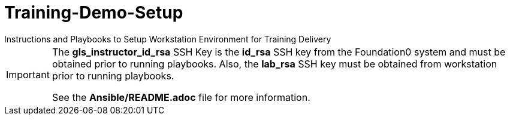 ifndef::env-github[:icons: font]
ifdef::env-github[]
:status:
:outfilesuffix: .adoc
:caution-caption: :fire:
:important-caption: :exclamation:
:note-caption: :paperclip:
:tip-caption: :bulb:
:warning-caption: :warning:
endif::[]

# Training-Demo-Setup
Instructions and Playbooks to Setup Workstation Environment for Training Delivery

[IMPORTANT]
====
The *gls_instructor_id_rsa* SSH Key is the *id_rsa* SSH key from the Foundation0 system and must be obtained prior to running playbooks. Also, the *lab_rsa* SSH key must be obtained from workstation prior to running playbooks.

See the *Ansible/README.adoc* file for more information.
====
